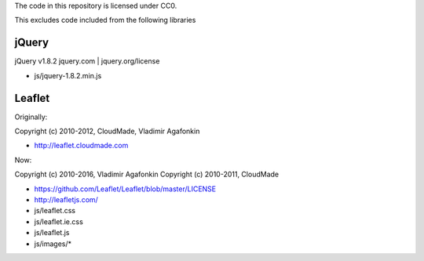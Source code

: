 The code in this repository is licensed under CC0.

This excludes code included from the following libraries

jQuery
------

jQuery v1.8.2 jquery.com | jquery.org/license

- js/jquery-1.8.2.min.js

Leaflet
-------

Originally:

Copyright (c) 2010-2012, CloudMade, Vladimir Agafonkin

- http://leaflet.cloudmade.com

Now:

Copyright (c) 2010-2016, Vladimir Agafonkin
Copyright (c) 2010-2011, CloudMade

- https://github.com/Leaflet/Leaflet/blob/master/LICENSE
- http://leafletjs.com/

- js/leaflet.css
- js/leaflet.ie.css
- js/leaflet.js
- js/images/*
